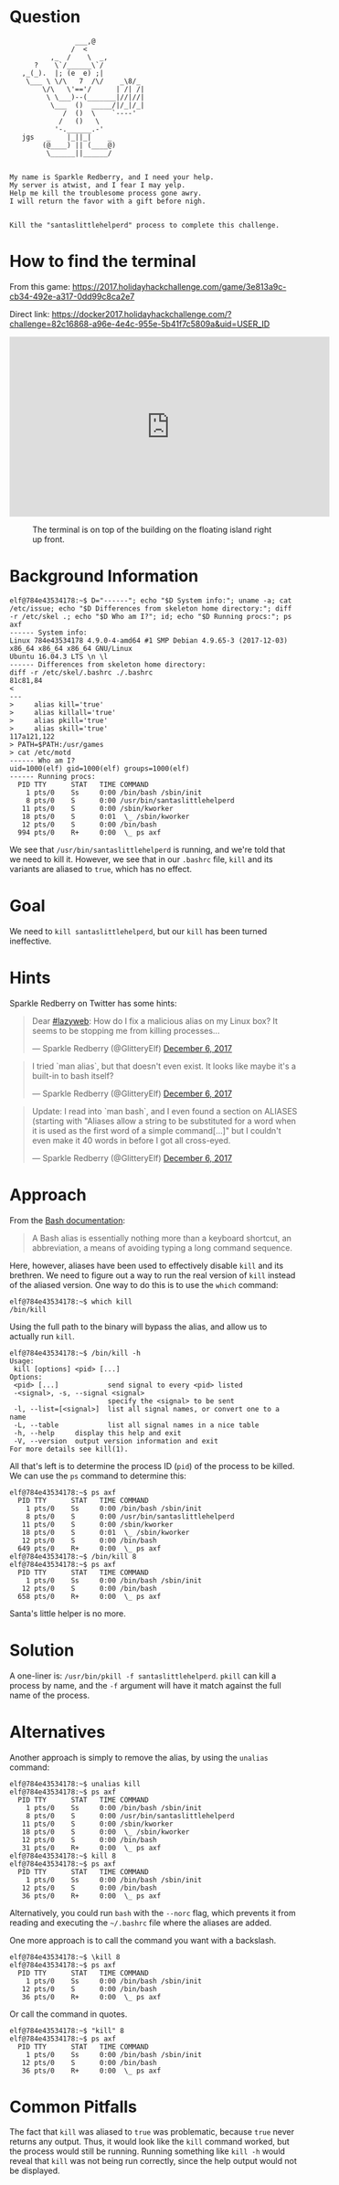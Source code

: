 * Question
  :PROPERTIES:
  :CUSTOM_ID: cliffs_question
  :END:

#+BEGIN_EXAMPLE
                    ___,@
                   /  <
              ,_  /    \  _,
          ?    \`/______\`/
       ,_(_).  |; (e  e) ;|
        \___ \ \/\   7  /\/    _\8/_
            \/\   \'=='/      | /| /|
             \ \___)--(_______|//|//|
              \___  ()  _____/|/_|/_|
                 /  ()  \    `----'
                /   ()   \
               '-.______.-'
       jgs   _    |_||_|    _
            (@____) || (____@)
             \______||______/


    My name is Sparkle Redberry, and I need your help.
    My server is atwist, and I fear I may yelp.
    Help me kill the troublesome process gone awry.
    I will return the favor with a gift before nigh.


    Kill the "santaslittlehelperd" process to complete this challenge.
#+END_EXAMPLE

* How to find the terminal
  :PROPERTIES:
  :CUSTOM_ID: cliffs_how-to-find-the-terminal
  :END:

From this game: https://2017.holidayhackchallenge.com/game/3e813a9c-cb34-492e-a317-0dd99c8ca2e7

Direct link: https://docker2017.holidayhackchallenge.com/?challenge=82c16868-a96e-4e4c-955e-5b41f7c5809a&uid=USER_ID

#+BEGIN_CENTER
#+HTML: <iframe width="560" height="315" src="https://www.youtube-nocookie.com/embed/LLCUtyC1p2A?rel=0" frameborder="0" allow="autoplay; encrypted-media" allowfullscreen></iframe>
#+END_CENTER

#+CAPTION: The terminal is on top of the building on the floating island right up front.
[[./images/terminal-location-cliffs.png]]

* Background Information
  :PROPERTIES:
  :CUSTOM_ID: cliffs_background-information
  :END:

#+BEGIN_SRC
elf@784e43534178:~$ D="------"; echo "$D System info:"; uname -a; cat /etc/issue; echo "$D Differences from skeleton home directory:"; diff -r /etc/skel .; echo "$D Who am I?"; id; echo "$D Running procs:"; ps axf
------ System info:
Linux 784e43534178 4.9.0-4-amd64 #1 SMP Debian 4.9.65-3 (2017-12-03) x86_64 x86_64 x86_64 GNU/Linux
Ubuntu 16.04.3 LTS \n \l
------ Differences from skeleton home directory:
diff -r /etc/skel/.bashrc ./.bashrc
81c81,84
< 
---
>     alias kill='true'
>     alias killall='true'
>     alias pkill='true'
>     alias skill='true'
117a121,122
> PATH=$PATH:/usr/games
> cat /etc/motd
------ Who am I?
uid=1000(elf) gid=1000(elf) groups=1000(elf)
------ Running procs:
  PID TTY      STAT   TIME COMMAND
    1 pts/0    Ss     0:00 /bin/bash /sbin/init
    8 pts/0    S      0:00 /usr/bin/santaslittlehelperd
   11 pts/0    S      0:00 /sbin/kworker
   18 pts/0    S      0:01  \_ /sbin/kworker
   12 pts/0    S      0:00 /bin/bash
  994 pts/0    R+     0:00  \_ ps axf
#+END_SRC

We see that =/usr/bin/santaslittlehelperd= is running, and we're told
that we need to kill it. However, we see that in our =.bashrc= file,
=kill= and its variants are aliased to =true=, which has no effect.

* Goal
  :PROPERTIES:
  :CUSTOM_ID: cliffs_goal
  :END:

We need to =kill santaslittlehelperd=, but our =kill= has been turned ineffective.

* Hints
  :PROPERTIES:
  :CUSTOM_ID: cliffs_hints
  :END:

Sparkle Redberry on Twitter has some hints:

#+HTML: <blockquote class="twitter-tweet" data-lang="en"><p lang="en" dir="ltr">Dear <a href="https://twitter.com/hashtag/lazyweb?src=hash&amp;ref_src=twsrc%5Etfw">#lazyweb</a>: How do I fix a malicious alias on my Linux box? It seems to be stopping me from killing processes...</p>&mdash; Sparkle Redberry (@GlitteryElf) <a href="https://twitter.com/GlitteryElf/status/938539753372237824?ref_src=twsrc%5Etfw">December 6, 2017</a></blockquote>
#+HTML: <blockquote class="twitter-tweet" data-lang="en"><p lang="en" dir="ltr">I tried `man alias`, but that doesn&#39;t even exist. It looks like maybe it&#39;s a built-in to bash itself?</p>&mdash; Sparkle Redberry (@GlitteryElf) <a href="https://twitter.com/GlitteryElf/status/938540163726061568?ref_src=twsrc%5Etfw">December 6, 2017</a></blockquote>
#+HTML: <blockquote class="twitter-tweet" data-lang="en"><p lang="en" dir="ltr">Update: I read into `man bash`, and I even found a section on ALIASES (starting with &quot;Aliases allow a string to be substituted for a word when it is used as the first word of a simple command[...]&quot; but I couldn&#39;t even make it 40 words in before I got all cross-eyed.</p>&mdash; Sparkle Redberry (@GlitteryElf) <a href="https://twitter.com/GlitteryElf/status/938540426088214528?ref_src=twsrc%5Etfw">December 6, 2017</a></blockquote>

* Approach
  :PROPERTIES:
  :CUSTOM_ID: cliffs_approach
  :END:

From the [[http://tldp.org/LDP/abs/html/aliases.html][Bash documentation]]:

#+BEGIN_QUOTE
A Bash alias is essentially nothing more than a keyboard shortcut, an abbreviation, a means of avoiding typing a long command sequence.
#+END_QUOTE

Here, however, aliases have been used to effectively disable =kill=
and its brethren. We need to figure out a way to run the real version
of =kill= instead of the aliased version. One way to do this is to use the =which= command:

#+BEGIN_SRC
elf@784e43534178:~$ which kill
/bin/kill
#+END_SRC

Using the full path to the binary will bypass the alias, and allow us to actually run =kill=.

#+BEGIN_SRC 
elf@784e43534178:~$ /bin/kill -h
Usage:
 kill [options] <pid> [...]
Options:
 <pid> [...]            send signal to every <pid> listed
 -<signal>, -s, --signal <signal>
                        specify the <signal> to be sent
 -l, --list=[<signal>]  list all signal names, or convert one to a name
 -L, --table            list all signal names in a nice table
 -h, --help     display this help and exit
 -V, --version  output version information and exit
For more details see kill(1).
#+END_SRC

All that's left is to determine the process ID (=pid=) of the process to be killed. We can use the =ps= command to determine this:

#+BEGIN_SRC 
elf@784e43534178:~$ ps axf
  PID TTY      STAT   TIME COMMAND
    1 pts/0    Ss     0:00 /bin/bash /sbin/init
    8 pts/0    S      0:00 /usr/bin/santaslittlehelperd
   11 pts/0    S      0:00 /sbin/kworker
   18 pts/0    S      0:01  \_ /sbin/kworker
   12 pts/0    S      0:00 /bin/bash
  649 pts/0    R+     0:00  \_ ps axf
elf@784e43534178:~$ /bin/kill 8
elf@784e43534178:~$ ps axf
  PID TTY      STAT   TIME COMMAND
    1 pts/0    Ss     0:00 /bin/bash /sbin/init
   12 pts/0    S      0:00 /bin/bash
  658 pts/0    R+     0:00  \_ ps axf
#+END_SRC

Santa's little helper is no more.

* Solution
  :PROPERTIES:
  :CUSTOM_ID: cliffs_solution
  :END:

A one-liner is: ~/usr/bin/pkill -f santaslittlehelperd~. =pkill= can
kill a process by name, and the =-f= argument will have it match
against the full name of the process.

* Alternatives
  :PROPERTIES:
  :CUSTOM_ID: cliffs_alternatives
  :END:

Another approach is simply to remove the alias, by using the =unalias= command:

#+BEGIN_SRC
elf@784e43534178:~$ unalias kill
elf@784e43534178:~$ ps axf
  PID TTY      STAT   TIME COMMAND
    1 pts/0    Ss     0:00 /bin/bash /sbin/init
    8 pts/0    S      0:00 /usr/bin/santaslittlehelperd
   11 pts/0    S      0:00 /sbin/kworker
   18 pts/0    S      0:00  \_ /sbin/kworker
   12 pts/0    S      0:00 /bin/bash
   31 pts/0    R+     0:00  \_ ps axf
elf@784e43534178:~$ kill 8
elf@784e43534178:~$ ps axf
  PID TTY      STAT   TIME COMMAND
    1 pts/0    Ss     0:00 /bin/bash /sbin/init
   12 pts/0    S      0:00 /bin/bash
   36 pts/0    R+     0:00  \_ ps axf
#+END_SRC

Alternatively, you could run =bash= with the =--norc= flag, which
prevents it from reading and executing the =~/.bashrc= file where the
aliases are added.

One more approach is to call the command you want with a backslash.

#+BEGIN_SRC
elf@784e43534178:~$ \kill 8
elf@784e43534178:~$ ps axf
  PID TTY      STAT   TIME COMMAND
    1 pts/0    Ss     0:00 /bin/bash /sbin/init
   12 pts/0    S      0:00 /bin/bash
   36 pts/0    R+     0:00  \_ ps axf
#+END_SRC

Or call the command in quotes.

#+BEGIN_SRC
elf@784e43534178:~$ "kill" 8
elf@784e43534178:~$ ps axf
  PID TTY      STAT   TIME COMMAND
    1 pts/0    Ss     0:00 /bin/bash /sbin/init
   12 pts/0    S      0:00 /bin/bash
   36 pts/0    R+     0:00  \_ ps axf
#+END_SRC

* Common Pitfalls
  :PROPERTIES:
  :CUSTOM_ID: cliffs_common-pitfalls
  :END:

The fact that =kill= was aliased to =true= was problematic, because
=true= never returns any output. Thus, it would look like the =kill=
command worked, but the process would still be running. Running
something like =kill -h= would reveal that =kill= was not being run
correctly, since the help output would not be displayed.

